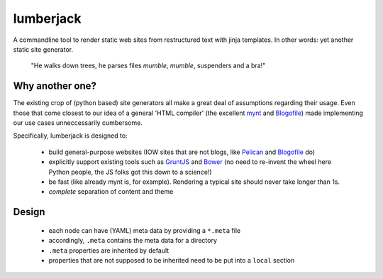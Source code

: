 lumberjack
==========

A commandline tool to render static web sites from restructured text with jinja templates. In other words: yet another static site generator.


.. epigraph::

   "He walks down trees, he parses files *mumble*, *mumble*, suspenders and a bra!"


Why another one?
----------------

The existing crop of (python based) site generators all make a great deal of assumptions regarding their usage. Even those that come closest to our idea of a general 'HTML compiler' (the excellent `mynt <http://mynt.mirroredwhite.com>`_ and `Blogofile <http://www.blogofile.com>`_) made implementing our use cases unneccessarily cumbersome.

Specifically, lumberjack is designed to:

 * build general-purpose websites (IOW sites that are not blogs, like `Pelican <http://docs.getpelican.com/en/3.3.0/>`_ and `Blogofile <http://www.blogofile.com>`_ do)
 * explicitly support existing tools such as `GruntJS <http://gruntjs.com>`_ and `Bower <http://bower.io>`_ (no need to re-invent the wheel here Python people, the JS folks got this down to a science!)
 * be fast (like already mynt is, for example). Rendering a typical site should never take longer than 1s.
 * *complete* separation of content and theme


Design
------

 * each node can have (YAML) meta data by providing a ``*.meta`` file
 * accordingly, ``.meta`` contains the meta data for a directory
 * ``.meta`` properties are inherited by default
 * properties that are not supposed to be inherited need to be put into a ``local`` section


|TravisStatus|

.. |TravisStatus| image:: https://travis-ci.org/tomster/lumberjack.png
.. _TravisStatus: https://travis-ci.org/tomster/lumberjack


